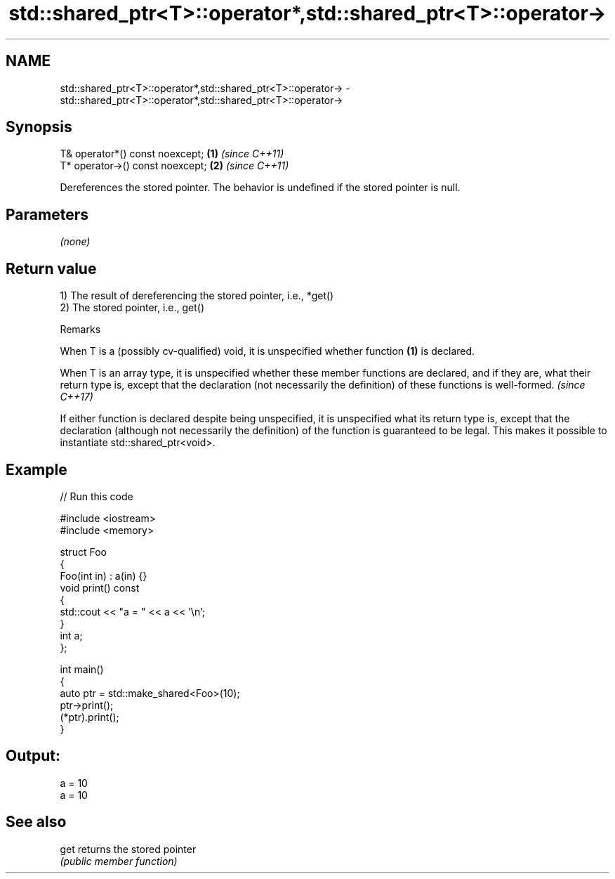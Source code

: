 .TH std::shared_ptr<T>::operator*,std::shared_ptr<T>::operator-> 3 "2020.03.24" "http://cppreference.com" "C++ Standard Libary"
.SH NAME
std::shared_ptr<T>::operator*,std::shared_ptr<T>::operator-> \- std::shared_ptr<T>::operator*,std::shared_ptr<T>::operator->

.SH Synopsis
   T& operator*() const noexcept;  \fB(1)\fP \fI(since C++11)\fP
   T* operator->() const noexcept; \fB(2)\fP \fI(since C++11)\fP

   Dereferences the stored pointer. The behavior is undefined if the stored pointer is null.

.SH Parameters

   \fI(none)\fP

.SH Return value

   1) The result of dereferencing the stored pointer, i.e., *get()
   2) The stored pointer, i.e., get()

  Remarks

   When T is a (possibly cv-qualified) void, it is unspecified whether function \fB(1)\fP is declared.

   When T is an array type, it is unspecified whether these member functions are declared, and if they are, what their return type is, except that the declaration (not necessarily the definition) of these functions is well-formed. \fI(since C++17)\fP

   If either function is declared despite being unspecified, it is unspecified what its return type is, except that the declaration (although not necessarily the definition) of the function is guaranteed to be legal. This makes it possible to instantiate std::shared_ptr<void>.

.SH Example

   
// Run this code

 #include <iostream>
 #include <memory>

 struct Foo
 {
    Foo(int in) : a(in) {}
    void print() const
    {
       std::cout << "a = " << a << '\\n';
    }
    int a;
 };

 int main()
 {
    auto ptr = std::make_shared<Foo>(10);
    ptr->print();
    (*ptr).print();
 }

.SH Output:

 a = 10
 a = 10

.SH See also

   get returns the stored pointer
       \fI(public member function)\fP
